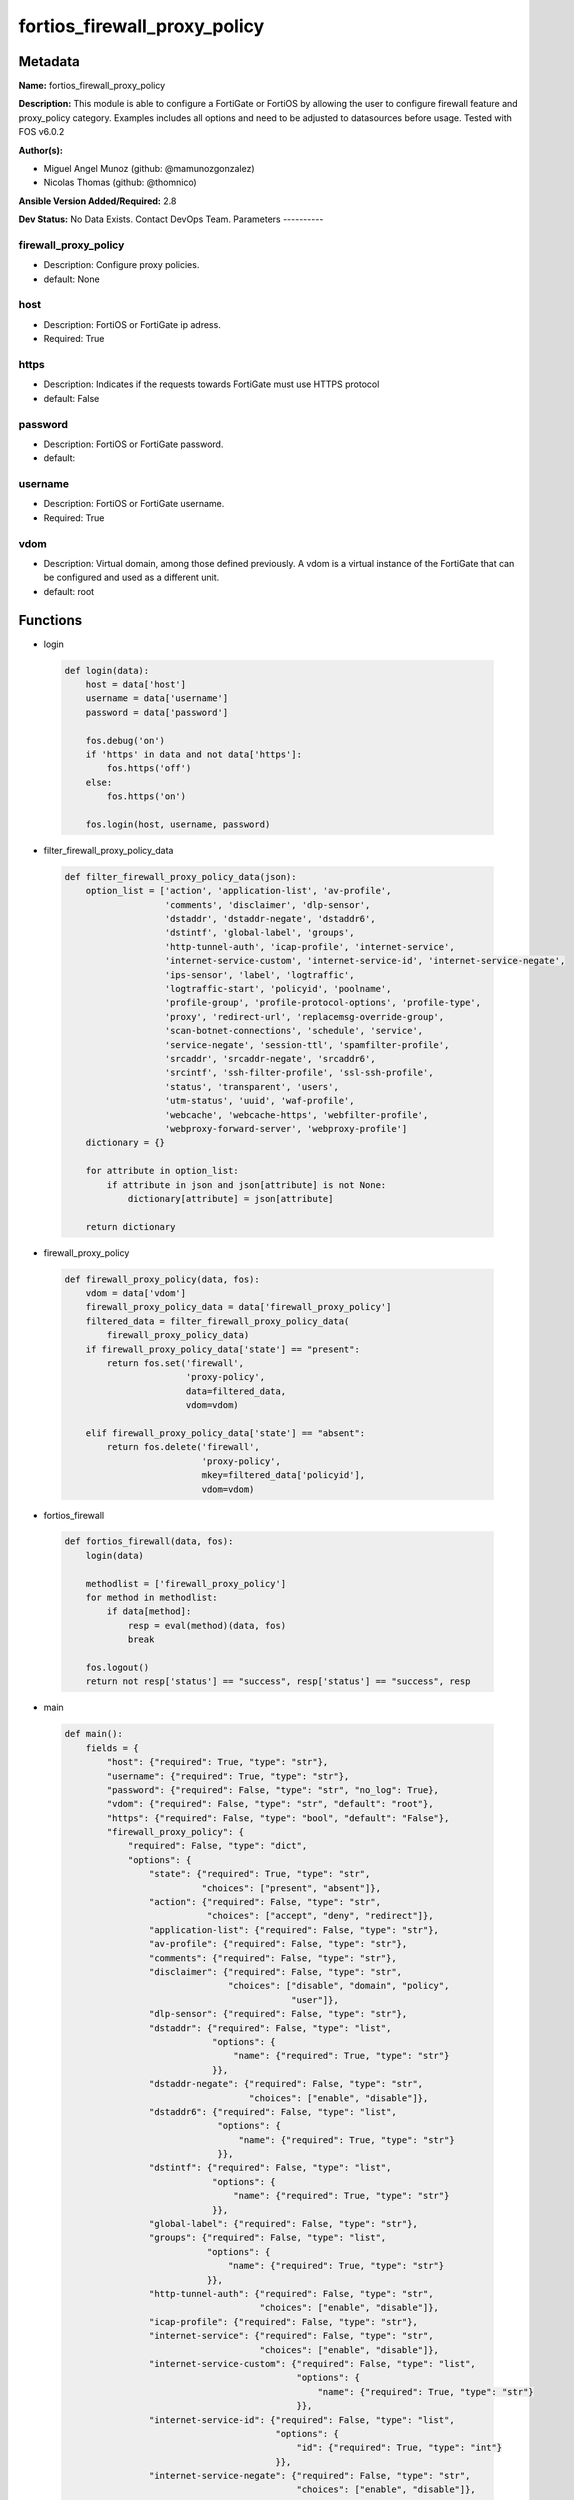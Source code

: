 =============================
fortios_firewall_proxy_policy
=============================


Metadata
--------




**Name:** fortios_firewall_proxy_policy

**Description:** This module is able to configure a FortiGate or FortiOS by allowing the user to configure firewall feature and proxy_policy category. Examples includes all options and need to be adjusted to datasources before usage. Tested with FOS v6.0.2


**Author(s):**

- Miguel Angel Munoz (github: @mamunozgonzalez)

- Nicolas Thomas (github: @thomnico)



**Ansible Version Added/Required:** 2.8

**Dev Status:** No Data Exists. Contact DevOps Team.
Parameters
----------

firewall_proxy_policy
+++++++++++++++++++++

- Description: Configure proxy policies.



- default: None

host
++++

- Description: FortiOS or FortiGate ip adress.



- Required: True

https
+++++

- Description: Indicates if the requests towards FortiGate must use HTTPS protocol



- default: False

password
++++++++

- Description: FortiOS or FortiGate password.



- default:

username
++++++++

- Description: FortiOS or FortiGate username.



- Required: True

vdom
++++

- Description: Virtual domain, among those defined previously. A vdom is a virtual instance of the FortiGate that can be configured and used as a different unit.



- default: root




Functions
---------




- login

 .. code-block:: python

    def login(data):
        host = data['host']
        username = data['username']
        password = data['password']

        fos.debug('on')
        if 'https' in data and not data['https']:
            fos.https('off')
        else:
            fos.https('on')

        fos.login(host, username, password)



- filter_firewall_proxy_policy_data

 .. code-block:: python

    def filter_firewall_proxy_policy_data(json):
        option_list = ['action', 'application-list', 'av-profile',
                       'comments', 'disclaimer', 'dlp-sensor',
                       'dstaddr', 'dstaddr-negate', 'dstaddr6',
                       'dstintf', 'global-label', 'groups',
                       'http-tunnel-auth', 'icap-profile', 'internet-service',
                       'internet-service-custom', 'internet-service-id', 'internet-service-negate',
                       'ips-sensor', 'label', 'logtraffic',
                       'logtraffic-start', 'policyid', 'poolname',
                       'profile-group', 'profile-protocol-options', 'profile-type',
                       'proxy', 'redirect-url', 'replacemsg-override-group',
                       'scan-botnet-connections', 'schedule', 'service',
                       'service-negate', 'session-ttl', 'spamfilter-profile',
                       'srcaddr', 'srcaddr-negate', 'srcaddr6',
                       'srcintf', 'ssh-filter-profile', 'ssl-ssh-profile',
                       'status', 'transparent', 'users',
                       'utm-status', 'uuid', 'waf-profile',
                       'webcache', 'webcache-https', 'webfilter-profile',
                       'webproxy-forward-server', 'webproxy-profile']
        dictionary = {}

        for attribute in option_list:
            if attribute in json and json[attribute] is not None:
                dictionary[attribute] = json[attribute]

        return dictionary



- firewall_proxy_policy

 .. code-block:: python

    def firewall_proxy_policy(data, fos):
        vdom = data['vdom']
        firewall_proxy_policy_data = data['firewall_proxy_policy']
        filtered_data = filter_firewall_proxy_policy_data(
            firewall_proxy_policy_data)
        if firewall_proxy_policy_data['state'] == "present":
            return fos.set('firewall',
                           'proxy-policy',
                           data=filtered_data,
                           vdom=vdom)

        elif firewall_proxy_policy_data['state'] == "absent":
            return fos.delete('firewall',
                              'proxy-policy',
                              mkey=filtered_data['policyid'],
                              vdom=vdom)



- fortios_firewall

 .. code-block:: python

    def fortios_firewall(data, fos):
        login(data)

        methodlist = ['firewall_proxy_policy']
        for method in methodlist:
            if data[method]:
                resp = eval(method)(data, fos)
                break

        fos.logout()
        return not resp['status'] == "success", resp['status'] == "success", resp



- main

 .. code-block:: python

    def main():
        fields = {
            "host": {"required": True, "type": "str"},
            "username": {"required": True, "type": "str"},
            "password": {"required": False, "type": "str", "no_log": True},
            "vdom": {"required": False, "type": "str", "default": "root"},
            "https": {"required": False, "type": "bool", "default": "False"},
            "firewall_proxy_policy": {
                "required": False, "type": "dict",
                "options": {
                    "state": {"required": True, "type": "str",
                              "choices": ["present", "absent"]},
                    "action": {"required": False, "type": "str",
                               "choices": ["accept", "deny", "redirect"]},
                    "application-list": {"required": False, "type": "str"},
                    "av-profile": {"required": False, "type": "str"},
                    "comments": {"required": False, "type": "str"},
                    "disclaimer": {"required": False, "type": "str",
                                   "choices": ["disable", "domain", "policy",
                                               "user"]},
                    "dlp-sensor": {"required": False, "type": "str"},
                    "dstaddr": {"required": False, "type": "list",
                                "options": {
                                    "name": {"required": True, "type": "str"}
                                }},
                    "dstaddr-negate": {"required": False, "type": "str",
                                       "choices": ["enable", "disable"]},
                    "dstaddr6": {"required": False, "type": "list",
                                 "options": {
                                     "name": {"required": True, "type": "str"}
                                 }},
                    "dstintf": {"required": False, "type": "list",
                                "options": {
                                    "name": {"required": True, "type": "str"}
                                }},
                    "global-label": {"required": False, "type": "str"},
                    "groups": {"required": False, "type": "list",
                               "options": {
                                   "name": {"required": True, "type": "str"}
                               }},
                    "http-tunnel-auth": {"required": False, "type": "str",
                                         "choices": ["enable", "disable"]},
                    "icap-profile": {"required": False, "type": "str"},
                    "internet-service": {"required": False, "type": "str",
                                         "choices": ["enable", "disable"]},
                    "internet-service-custom": {"required": False, "type": "list",
                                                "options": {
                                                    "name": {"required": True, "type": "str"}
                                                }},
                    "internet-service-id": {"required": False, "type": "list",
                                            "options": {
                                                "id": {"required": True, "type": "int"}
                                            }},
                    "internet-service-negate": {"required": False, "type": "str",
                                                "choices": ["enable", "disable"]},
                    "ips-sensor": {"required": False, "type": "str"},
                    "label": {"required": False, "type": "str"},
                    "logtraffic": {"required": False, "type": "str",
                                   "choices": ["all", "utm", "disable"]},
                    "logtraffic-start": {"required": False, "type": "str",
                                         "choices": ["enable", "disable"]},
                    "policyid": {"required": True, "type": "int"},
                    "poolname": {"required": False, "type": "list",
                                 "options": {
                                     "name": {"required": True, "type": "str"}
                                 }},
                    "profile-group": {"required": False, "type": "str"},
                    "profile-protocol-options": {"required": False, "type": "str"},
                    "profile-type": {"required": False, "type": "str",
                                     "choices": ["single", "group"]},
                    "proxy": {"required": False, "type": "str",
                              "choices": ["explicit-web", "transparent-web", "ftp",
                                          "ssh", "ssh-tunnel", "wanopt"]},
                    "redirect-url": {"required": False, "type": "str"},
                    "replacemsg-override-group": {"required": False, "type": "str"},
                    "scan-botnet-connections": {"required": False, "type": "str",
                                                "choices": ["disable", "block", "monitor"]},
                    "schedule": {"required": False, "type": "str"},
                    "service": {"required": False, "type": "list",
                                "options": {
                                    "name": {"required": True, "type": "str"}
                                }},
                    "service-negate": {"required": False, "type": "str",
                                       "choices": ["enable", "disable"]},
                    "session-ttl": {"required": False, "type": "int"},
                    "spamfilter-profile": {"required": False, "type": "str"},
                    "srcaddr": {"required": False, "type": "list",
                                "options": {
                                    "name": {"required": True, "type": "str"}
                                }},
                    "srcaddr-negate": {"required": False, "type": "str",
                                       "choices": ["enable", "disable"]},
                    "srcaddr6": {"required": False, "type": "list",
                                 "options": {
                                     "name": {"required": True, "type": "str"}
                                 }},
                    "srcintf": {"required": False, "type": "list",
                                "options": {
                                    "name": {"required": True, "type": "str"}
                                }},
                    "ssh-filter-profile": {"required": False, "type": "str"},
                    "ssl-ssh-profile": {"required": False, "type": "str"},
                    "status": {"required": False, "type": "str",
                               "choices": ["enable", "disable"]},
                    "transparent": {"required": False, "type": "str",
                                    "choices": ["enable", "disable"]},
                    "users": {"required": False, "type": "list",
                              "options": {
                                  "name": {"required": True, "type": "str"}
                              }},
                    "utm-status": {"required": False, "type": "str",
                                   "choices": ["enable", "disable"]},
                    "uuid": {"required": False, "type": "str"},
                    "waf-profile": {"required": False, "type": "str"},
                    "webcache": {"required": False, "type": "str",
                                 "choices": ["enable", "disable"]},
                    "webcache-https": {"required": False, "type": "str",
                                       "choices": ["disable", "enable"]},
                    "webfilter-profile": {"required": False, "type": "str"},
                    "webproxy-forward-server": {"required": False, "type": "str"},
                    "webproxy-profile": {"required": False, "type": "str"}

                }
            }
        }

        module = AnsibleModule(argument_spec=fields,
                               supports_check_mode=False)
        try:
            from fortiosapi import FortiOSAPI
        except ImportError:
            module.fail_json(msg="fortiosapi module is required")

        global fos
        fos = FortiOSAPI()

        is_error, has_changed, result = fortios_firewall(module.params, fos)

        if not is_error:
            module.exit_json(changed=has_changed, meta=result)
        else:
            module.fail_json(msg="Error in repo", meta=result)





Module Source Code
------------------

.. code-block:: python

    #!/usr/bin/python
    from __future__ import (absolute_import, division, print_function)
    # Copyright 2018 Fortinet, Inc.
    #
    # This program is free software: you can redistribute it and/or modify
    # it under the terms of the GNU General Public License as published by
    # the Free Software Foundation, either version 3 of the License, or
    # (at your option) any later version.
    #
    # This program is distributed in the hope that it will be useful,
    # but WITHOUT ANY WARRANTY; without even the implied warranty of
    # MERCHANTABILITY or FITNESS FOR A PARTICULAR PURPOSE.  See the
    # GNU General Public License for more details.
    #
    # You should have received a copy of the GNU General Public License
    # along with this program.  If not, see <https://www.gnu.org/licenses/>.
    #
    # the lib use python logging can get it if the following is set in your
    # Ansible config.

    __metaclass__ = type

    ANSIBLE_METADATA = {'status': ['preview'],
                        'supported_by': 'community',
                        'metadata_version': '1.1'}

    DOCUMENTATION = '''
    ---
    module: fortios_firewall_proxy_policy
    short_description: Configure proxy policies.
    description:
        - This module is able to configure a FortiGate or FortiOS by
          allowing the user to configure firewall feature and proxy_policy category.
          Examples includes all options and need to be adjusted to datasources before usage.
          Tested with FOS v6.0.2
    version_added: "2.8"
    author:
        - Miguel Angel Munoz (@mamunozgonzalez)
        - Nicolas Thomas (@thomnico)
    notes:
        - Requires fortiosapi library developed by Fortinet
        - Run as a local_action in your playbook
    requirements:
        - fortiosapi>=0.9.8
    options:
        host:
           description:
                - FortiOS or FortiGate ip adress.
           required: true
        username:
            description:
                - FortiOS or FortiGate username.
            required: true
        password:
            description:
                - FortiOS or FortiGate password.
            default: ""
        vdom:
            description:
                - Virtual domain, among those defined previously. A vdom is a
                  virtual instance of the FortiGate that can be configured and
                  used as a different unit.
            default: root
        https:
            description:
                - Indicates if the requests towards FortiGate must use HTTPS
                  protocol
            type: bool
            default: false
        firewall_proxy_policy:
            description:
                - Configure proxy policies.
            default: null
            suboptions:
                state:
                    description:
                        - Indicates whether to create or remove the object
                    choices:
                        - present
                        - absent
                action:
                    description:
                        - Accept or deny traffic matching the policy parameters.
                    choices:
                        - accept
                        - deny
                        - redirect
                application-list:
                    description:
                        - Name of an existing Application list. Source application.list.name.
                av-profile:
                    description:
                        - Name of an existing Antivirus profile. Source antivirus.profile.name.
                comments:
                    description:
                        - Optional comments.
                disclaimer:
                    description:
                        - "Web proxy disclaimer setting: by domain, policy, or user."
                    choices:
                        - disable
                        - domain
                        - policy
                        - user
                dlp-sensor:
                    description:
                        - Name of an existing DLP sensor. Source dlp.sensor.name.
                dstaddr:
                    description:
                        - Destination address objects.
                    suboptions:
                        name:
                            description:
                                - Address name. Source firewall.address.name firewall.addrgrp.name firewall.proxy-address.name firewall.proxy-addrgrp.name
                                   firewall.vip.name firewall.vipgrp.name firewall.vip46.name firewall.vipgrp46.name system.external-resource.name.
                            required: true
                dstaddr-negate:
                    description:
                        - When enabled, destination addresses match against any address EXCEPT the specified destination addresses.
                    choices:
                        - enable
                        - disable
                dstaddr6:
                    description:
                        - IPv6 destination address objects.
                    suboptions:
                        name:
                            description:
                                - Address name. Source firewall.address6.name firewall.addrgrp6.name firewall.vip6.name firewall.vipgrp6.name firewall.vip64.name
                                   firewall.vipgrp64.name system.external-resource.name.
                            required: true
                dstintf:
                    description:
                        - Destination interface names.
                    suboptions:
                        name:
                            description:
                                - Interface name. Source system.interface.name system.zone.name.
                            required: true
                global-label:
                    description:
                        - Global web-based manager visible label.
                groups:
                    description:
                        - Names of group objects.
                    suboptions:
                        name:
                            description:
                                - Group name. Source user.group.name.
                            required: true
                http-tunnel-auth:
                    description:
                        - Enable/disable HTTP tunnel authentication.
                    choices:
                        - enable
                        - disable
                icap-profile:
                    description:
                        - Name of an existing ICAP profile. Source icap.profile.name.
                internet-service:
                    description:
                        - Enable/disable use of Internet Services for this policy. If enabled, destination address and service are not used.
                    choices:
                        - enable
                        - disable
                internet-service-custom:
                    description:
                        - Custom Internet Service name.
                    suboptions:
                        name:
                            description:
                                - Custom name. Source firewall.internet-service-custom.name.
                            required: true
                internet-service-id:
                    description:
                        - Internet Service ID.
                    suboptions:
                        id:
                            description:
                                - Internet Service ID. Source firewall.internet-service.id.
                            required: true
                internet-service-negate:
                    description:
                        - When enabled, Internet Services match against any internet service EXCEPT the selected Internet Service.
                    choices:
                        - enable
                        - disable
                ips-sensor:
                    description:
                        - Name of an existing IPS sensor. Source ips.sensor.name.
                label:
                    description:
                        - VDOM-specific GUI visible label.
                logtraffic:
                    description:
                        - Enable/disable logging traffic through the policy.
                    choices:
                        - all
                        - utm
                        - disable
                logtraffic-start:
                    description:
                        - Enable/disable policy log traffic start.
                    choices:
                        - enable
                        - disable
                policyid:
                    description:
                        - Policy ID.
                    required: true
                poolname:
                    description:
                        - Name of IP pool object.
                    suboptions:
                        name:
                            description:
                                - IP pool name. Source firewall.ippool.name.
                            required: true
                profile-group:
                    description:
                        - Name of profile group. Source firewall.profile-group.name.
                profile-protocol-options:
                    description:
                        - Name of an existing Protocol options profile. Source firewall.profile-protocol-options.name.
                profile-type:
                    description:
                        - Determine whether the firewall policy allows security profile groups or single profiles only.
                    choices:
                        - single
                        - group
                proxy:
                    description:
                        - Type of explicit proxy.
                    choices:
                        - explicit-web
                        - transparent-web
                        - ftp
                        - ssh
                        - ssh-tunnel
                        - wanopt
                redirect-url:
                    description:
                        - Redirect URL for further explicit web proxy processing.
                replacemsg-override-group:
                    description:
                        - Authentication replacement message override group. Source system.replacemsg-group.name.
                scan-botnet-connections:
                    description:
                        - Enable/disable scanning of connections to Botnet servers.
                    choices:
                        - disable
                        - block
                        - monitor
                schedule:
                    description:
                        - Name of schedule object. Source firewall.schedule.onetime.name firewall.schedule.recurring.name firewall.schedule.group.name.
                service:
                    description:
                        - Name of service objects.
                    suboptions:
                        name:
                            description:
                                - Service name. Source firewall.service.custom.name firewall.service.group.name.
                            required: true
                service-negate:
                    description:
                        - When enabled, services match against any service EXCEPT the specified destination services.
                    choices:
                        - enable
                        - disable
                session-ttl:
                    description:
                        - TTL in seconds for sessions accepted by this policy (0 means use the system default session TTL).
                spamfilter-profile:
                    description:
                        - Name of an existing Spam filter profile. Source spamfilter.profile.name.
                srcaddr:
                    description:
                        - Source address objects (must be set when using Web proxy).
                    suboptions:
                        name:
                            description:
                                - Address name. Source firewall.address.name firewall.addrgrp.name firewall.proxy-address.name firewall.proxy-addrgrp.name system
                                  .external-resource.name.
                            required: true
                srcaddr-negate:
                    description:
                        - When enabled, source addresses match against any address EXCEPT the specified source addresses.
                    choices:
                        - enable
                        - disable
                srcaddr6:
                    description:
                        - IPv6 source address objects.
                    suboptions:
                        name:
                            description:
                                - Address name. Source firewall.address6.name firewall.addrgrp6.name system.external-resource.name.
                            required: true
                srcintf:
                    description:
                        - Source interface names.
                    suboptions:
                        name:
                            description:
                                - Interface name. Source system.interface.name system.zone.name.
                            required: true
                ssh-filter-profile:
                    description:
                        - Name of an existing SSH filter profile. Source ssh-filter.profile.name.
                ssl-ssh-profile:
                    description:
                        - Name of an existing SSL SSH profile. Source firewall.ssl-ssh-profile.name.
                status:
                    description:
                        - Enable/disable the active status of the policy.
                    choices:
                        - enable
                        - disable
                transparent:
                    description:
                        - Enable to use the IP address of the client to connect to the server.
                    choices:
                        - enable
                        - disable
                users:
                    description:
                        - Names of user objects.
                    suboptions:
                        name:
                            description:
                                - Group name. Source user.local.name.
                            required: true
                utm-status:
                    description:
                        - Enable the use of UTM profiles/sensors/lists.
                    choices:
                        - enable
                        - disable
                uuid:
                    description:
                        - Universally Unique Identifier (UUID; automatically assigned but can be manually reset).
                waf-profile:
                    description:
                        - Name of an existing Web application firewall profile. Source waf.profile.name.
                webcache:
                    description:
                        - Enable/disable web caching.
                    choices:
                        - enable
                        - disable
                webcache-https:
                    description:
                        - Enable/disable web caching for HTTPS (Requires deep-inspection enabled in ssl-ssh-profile).
                    choices:
                        - disable
                        - enable
                webfilter-profile:
                    description:
                        - Name of an existing Web filter profile. Source webfilter.profile.name.
                webproxy-forward-server:
                    description:
                        - Name of web proxy forward server. Source web-proxy.forward-server.name web-proxy.forward-server-group.name.
                webproxy-profile:
                    description:
                        - Name of web proxy profile. Source web-proxy.profile.name.
    '''

    EXAMPLES = '''
    - hosts: localhost
      vars:
       host: "192.168.122.40"
       username: "admin"
       password: ""
       vdom: "root"
      tasks:
      - name: Configure proxy policies.
        fortios_firewall_proxy_policy:
          host:  "{{ host }}"
          username: "{{ username }}"
          password: "{{ password }}"
          vdom:  "{{ vdom }}"
          firewall_proxy_policy:
            state: "present"
            action: "accept"
            application-list: "<your_own_value> (source application.list.name)"
            av-profile: "<your_own_value> (source antivirus.profile.name)"
            comments: "<your_own_value>"
            disclaimer: "disable"
            dlp-sensor: "<your_own_value> (source dlp.sensor.name)"
            dstaddr:
             -
                name: "default_name_10 (source firewall.address.name firewall.addrgrp.name firewall.proxy-address.name firewall.proxy-addrgrp.name firewall.vip
                  .name firewall.vipgrp.name firewall.vip46.name firewall.vipgrp46.name system.external-resource.name)"
            dstaddr-negate: "enable"
            dstaddr6:
             -
                name: "default_name_13 (source firewall.address6.name firewall.addrgrp6.name firewall.vip6.name firewall.vipgrp6.name firewall.vip64.name firewall
                  .vipgrp64.name system.external-resource.name)"
            dstintf:
             -
                name: "default_name_15 (source system.interface.name system.zone.name)"
            global-label: "<your_own_value>"
            groups:
             -
                name: "default_name_18 (source user.group.name)"
            http-tunnel-auth: "enable"
            icap-profile: "<your_own_value> (source icap.profile.name)"
            internet-service: "enable"
            internet-service-custom:
             -
                name: "default_name_23 (source firewall.internet-service-custom.name)"
            internet-service-id:
             -
                id:  "25 (source firewall.internet-service.id)"
            internet-service-negate: "enable"
            ips-sensor: "<your_own_value> (source ips.sensor.name)"
            label: "<your_own_value>"
            logtraffic: "all"
            logtraffic-start: "enable"
            policyid: "31"
            poolname:
             -
                name: "default_name_33 (source firewall.ippool.name)"
            profile-group: "<your_own_value> (source firewall.profile-group.name)"
            profile-protocol-options: "<your_own_value> (source firewall.profile-protocol-options.name)"
            profile-type: "single"
            proxy: "explicit-web"
            redirect-url: "<your_own_value>"
            replacemsg-override-group: "<your_own_value> (source system.replacemsg-group.name)"
            scan-botnet-connections: "disable"
            schedule: "<your_own_value> (source firewall.schedule.onetime.name firewall.schedule.recurring.name firewall.schedule.group.name)"
            service:
             -
                name: "default_name_43 (source firewall.service.custom.name firewall.service.group.name)"
            service-negate: "enable"
            session-ttl: "45"
            spamfilter-profile: "<your_own_value> (source spamfilter.profile.name)"
            srcaddr:
             -
                name: "default_name_48 (source firewall.address.name firewall.addrgrp.name firewall.proxy-address.name firewall.proxy-addrgrp.name system
                  .external-resource.name)"
            srcaddr-negate: "enable"
            srcaddr6:
             -
                name: "default_name_51 (source firewall.address6.name firewall.addrgrp6.name system.external-resource.name)"
            srcintf:
             -
                name: "default_name_53 (source system.interface.name system.zone.name)"
            ssh-filter-profile: "<your_own_value> (source ssh-filter.profile.name)"
            ssl-ssh-profile: "<your_own_value> (source firewall.ssl-ssh-profile.name)"
            status: "enable"
            transparent: "enable"
            users:
             -
                name: "default_name_59 (source user.local.name)"
            utm-status: "enable"
            uuid: "<your_own_value>"
            waf-profile: "<your_own_value> (source waf.profile.name)"
            webcache: "enable"
            webcache-https: "disable"
            webfilter-profile: "<your_own_value> (source webfilter.profile.name)"
            webproxy-forward-server: "<your_own_value> (source web-proxy.forward-server.name web-proxy.forward-server-group.name)"
            webproxy-profile: "<your_own_value> (source web-proxy.profile.name)"
    '''

    RETURN = '''
    build:
      description: Build number of the fortigate image
      returned: always
      type: string
      sample: '1547'
    http_method:
      description: Last method used to provision the content into FortiGate
      returned: always
      type: string
      sample: 'PUT'
    http_status:
      description: Last result given by FortiGate on last operation applied
      returned: always
      type: string
      sample: "200"
    mkey:
      description: Master key (id) used in the last call to FortiGate
      returned: success
      type: string
      sample: "key1"
    name:
      description: Name of the table used to fulfill the request
      returned: always
      type: string
      sample: "urlfilter"
    path:
      description: Path of the table used to fulfill the request
      returned: always
      type: string
      sample: "webfilter"
    revision:
      description: Internal revision number
      returned: always
      type: string
      sample: "17.0.2.10658"
    serial:
      description: Serial number of the unit
      returned: always
      type: string
      sample: "FGVMEVYYQT3AB5352"
    status:
      description: Indication of the operation's result
      returned: always
      type: string
      sample: "success"
    vdom:
      description: Virtual domain used
      returned: always
      type: string
      sample: "root"
    version:
      description: Version of the FortiGate
      returned: always
      type: string
      sample: "v5.6.3"

    '''

    from ansible.module_utils.basic import AnsibleModule

    fos = None


    def login(data):
        host = data['host']
        username = data['username']
        password = data['password']

        fos.debug('on')
        if 'https' in data and not data['https']:
            fos.https('off')
        else:
            fos.https('on')

        fos.login(host, username, password)


    def filter_firewall_proxy_policy_data(json):
        option_list = ['action', 'application-list', 'av-profile',
                       'comments', 'disclaimer', 'dlp-sensor',
                       'dstaddr', 'dstaddr-negate', 'dstaddr6',
                       'dstintf', 'global-label', 'groups',
                       'http-tunnel-auth', 'icap-profile', 'internet-service',
                       'internet-service-custom', 'internet-service-id', 'internet-service-negate',
                       'ips-sensor', 'label', 'logtraffic',
                       'logtraffic-start', 'policyid', 'poolname',
                       'profile-group', 'profile-protocol-options', 'profile-type',
                       'proxy', 'redirect-url', 'replacemsg-override-group',
                       'scan-botnet-connections', 'schedule', 'service',
                       'service-negate', 'session-ttl', 'spamfilter-profile',
                       'srcaddr', 'srcaddr-negate', 'srcaddr6',
                       'srcintf', 'ssh-filter-profile', 'ssl-ssh-profile',
                       'status', 'transparent', 'users',
                       'utm-status', 'uuid', 'waf-profile',
                       'webcache', 'webcache-https', 'webfilter-profile',
                       'webproxy-forward-server', 'webproxy-profile']
        dictionary = {}

        for attribute in option_list:
            if attribute in json and json[attribute] is not None:
                dictionary[attribute] = json[attribute]

        return dictionary


    def firewall_proxy_policy(data, fos):
        vdom = data['vdom']
        firewall_proxy_policy_data = data['firewall_proxy_policy']
        filtered_data = filter_firewall_proxy_policy_data(
            firewall_proxy_policy_data)
        if firewall_proxy_policy_data['state'] == "present":
            return fos.set('firewall',
                           'proxy-policy',
                           data=filtered_data,
                           vdom=vdom)

        elif firewall_proxy_policy_data['state'] == "absent":
            return fos.delete('firewall',
                              'proxy-policy',
                              mkey=filtered_data['policyid'],
                              vdom=vdom)


    def fortios_firewall(data, fos):
        login(data)

        methodlist = ['firewall_proxy_policy']
        for method in methodlist:
            if data[method]:
                resp = eval(method)(data, fos)
                break

        fos.logout()
        return not resp['status'] == "success", resp['status'] == "success", resp


    def main():
        fields = {
            "host": {"required": True, "type": "str"},
            "username": {"required": True, "type": "str"},
            "password": {"required": False, "type": "str", "no_log": True},
            "vdom": {"required": False, "type": "str", "default": "root"},
            "https": {"required": False, "type": "bool", "default": "False"},
            "firewall_proxy_policy": {
                "required": False, "type": "dict",
                "options": {
                    "state": {"required": True, "type": "str",
                              "choices": ["present", "absent"]},
                    "action": {"required": False, "type": "str",
                               "choices": ["accept", "deny", "redirect"]},
                    "application-list": {"required": False, "type": "str"},
                    "av-profile": {"required": False, "type": "str"},
                    "comments": {"required": False, "type": "str"},
                    "disclaimer": {"required": False, "type": "str",
                                   "choices": ["disable", "domain", "policy",
                                               "user"]},
                    "dlp-sensor": {"required": False, "type": "str"},
                    "dstaddr": {"required": False, "type": "list",
                                "options": {
                                    "name": {"required": True, "type": "str"}
                                }},
                    "dstaddr-negate": {"required": False, "type": "str",
                                       "choices": ["enable", "disable"]},
                    "dstaddr6": {"required": False, "type": "list",
                                 "options": {
                                     "name": {"required": True, "type": "str"}
                                 }},
                    "dstintf": {"required": False, "type": "list",
                                "options": {
                                    "name": {"required": True, "type": "str"}
                                }},
                    "global-label": {"required": False, "type": "str"},
                    "groups": {"required": False, "type": "list",
                               "options": {
                                   "name": {"required": True, "type": "str"}
                               }},
                    "http-tunnel-auth": {"required": False, "type": "str",
                                         "choices": ["enable", "disable"]},
                    "icap-profile": {"required": False, "type": "str"},
                    "internet-service": {"required": False, "type": "str",
                                         "choices": ["enable", "disable"]},
                    "internet-service-custom": {"required": False, "type": "list",
                                                "options": {
                                                    "name": {"required": True, "type": "str"}
                                                }},
                    "internet-service-id": {"required": False, "type": "list",
                                            "options": {
                                                "id": {"required": True, "type": "int"}
                                            }},
                    "internet-service-negate": {"required": False, "type": "str",
                                                "choices": ["enable", "disable"]},
                    "ips-sensor": {"required": False, "type": "str"},
                    "label": {"required": False, "type": "str"},
                    "logtraffic": {"required": False, "type": "str",
                                   "choices": ["all", "utm", "disable"]},
                    "logtraffic-start": {"required": False, "type": "str",
                                         "choices": ["enable", "disable"]},
                    "policyid": {"required": True, "type": "int"},
                    "poolname": {"required": False, "type": "list",
                                 "options": {
                                     "name": {"required": True, "type": "str"}
                                 }},
                    "profile-group": {"required": False, "type": "str"},
                    "profile-protocol-options": {"required": False, "type": "str"},
                    "profile-type": {"required": False, "type": "str",
                                     "choices": ["single", "group"]},
                    "proxy": {"required": False, "type": "str",
                              "choices": ["explicit-web", "transparent-web", "ftp",
                                          "ssh", "ssh-tunnel", "wanopt"]},
                    "redirect-url": {"required": False, "type": "str"},
                    "replacemsg-override-group": {"required": False, "type": "str"},
                    "scan-botnet-connections": {"required": False, "type": "str",
                                                "choices": ["disable", "block", "monitor"]},
                    "schedule": {"required": False, "type": "str"},
                    "service": {"required": False, "type": "list",
                                "options": {
                                    "name": {"required": True, "type": "str"}
                                }},
                    "service-negate": {"required": False, "type": "str",
                                       "choices": ["enable", "disable"]},
                    "session-ttl": {"required": False, "type": "int"},
                    "spamfilter-profile": {"required": False, "type": "str"},
                    "srcaddr": {"required": False, "type": "list",
                                "options": {
                                    "name": {"required": True, "type": "str"}
                                }},
                    "srcaddr-negate": {"required": False, "type": "str",
                                       "choices": ["enable", "disable"]},
                    "srcaddr6": {"required": False, "type": "list",
                                 "options": {
                                     "name": {"required": True, "type": "str"}
                                 }},
                    "srcintf": {"required": False, "type": "list",
                                "options": {
                                    "name": {"required": True, "type": "str"}
                                }},
                    "ssh-filter-profile": {"required": False, "type": "str"},
                    "ssl-ssh-profile": {"required": False, "type": "str"},
                    "status": {"required": False, "type": "str",
                               "choices": ["enable", "disable"]},
                    "transparent": {"required": False, "type": "str",
                                    "choices": ["enable", "disable"]},
                    "users": {"required": False, "type": "list",
                              "options": {
                                  "name": {"required": True, "type": "str"}
                              }},
                    "utm-status": {"required": False, "type": "str",
                                   "choices": ["enable", "disable"]},
                    "uuid": {"required": False, "type": "str"},
                    "waf-profile": {"required": False, "type": "str"},
                    "webcache": {"required": False, "type": "str",
                                 "choices": ["enable", "disable"]},
                    "webcache-https": {"required": False, "type": "str",
                                       "choices": ["disable", "enable"]},
                    "webfilter-profile": {"required": False, "type": "str"},
                    "webproxy-forward-server": {"required": False, "type": "str"},
                    "webproxy-profile": {"required": False, "type": "str"}

                }
            }
        }

        module = AnsibleModule(argument_spec=fields,
                               supports_check_mode=False)
        try:
            from fortiosapi import FortiOSAPI
        except ImportError:
            module.fail_json(msg="fortiosapi module is required")

        global fos
        fos = FortiOSAPI()

        is_error, has_changed, result = fortios_firewall(module.params, fos)

        if not is_error:
            module.exit_json(changed=has_changed, meta=result)
        else:
            module.fail_json(msg="Error in repo", meta=result)


    if __name__ == '__main__':
        main()


